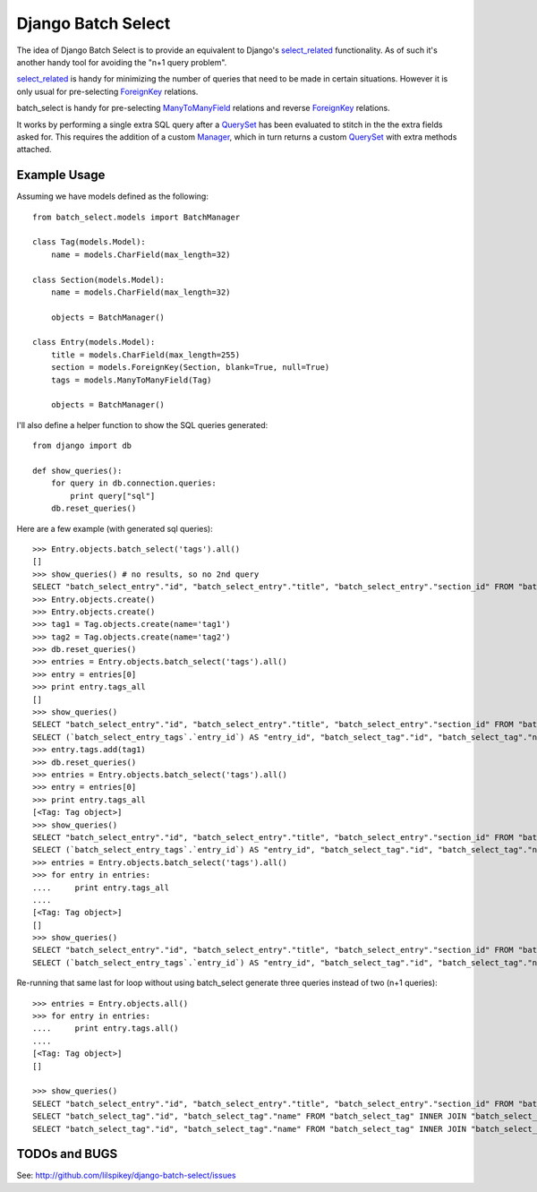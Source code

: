 ====================
Django Batch Select
====================

The idea of Django Batch Select is to provide an equivalent to Django's select_related_ functionality.  As of such it's another handy tool for avoiding the "n+1 query problem".

select_related_ is handy for minimizing the number of queries that need to be made in certain situations.  However it is only usual for pre-selecting ForeignKey_ relations.

batch_select is handy for pre-selecting ManyToManyField_ relations and reverse ForeignKey_ relations.

It works by performing a single extra SQL query after a QuerySet_ has been evaluated to stitch in the the extra fields asked for.  This requires the addition of a custom Manager_, which in turn returns a custom QuerySet_ with extra methods attached.

Example Usage
=============

Assuming we have models defined as the following:

::

    from batch_select.models import BatchManager
    
    class Tag(models.Model):
        name = models.CharField(max_length=32)

    class Section(models.Model):
        name = models.CharField(max_length=32)
    
        objects = BatchManager()

    class Entry(models.Model):
        title = models.CharField(max_length=255)
        section = models.ForeignKey(Section, blank=True, null=True)
        tags = models.ManyToManyField(Tag)
    
        objects = BatchManager()

I'll also define a helper function to show the SQL queries generated:

::

    from django import db
    
    def show_queries():
        for query in db.connection.queries:
            print query["sql"]
        db.reset_queries()

Here are a few example (with generated sql queries):

::

    >>> Entry.objects.batch_select('tags').all()
    []
    >>> show_queries() # no results, so no 2nd query
    SELECT "batch_select_entry"."id", "batch_select_entry"."title", "batch_select_entry"."section_id" FROM "batch_select_entry"
    >>> Entry.objects.create()
    >>> Entry.objects.create()
    >>> tag1 = Tag.objects.create(name='tag1')
    >>> tag2 = Tag.objects.create(name='tag2')
    >>> db.reset_queries()
    >>> entries = Entry.objects.batch_select('tags').all()
    >>> entry = entries[0]
    >>> print entry.tags_all
    []
    >>> show_queries()
    SELECT "batch_select_entry"."id", "batch_select_entry"."title", "batch_select_entry"."section_id" FROM "batch_select_entry" LIMIT 1
    SELECT (`batch_select_entry_tags`.`entry_id`) AS "entry_id", "batch_select_tag"."id", "batch_select_tag"."name" FROM "batch_select_tag" INNER JOIN "batch_select_entry_tags" ON ("batch_select_tag"."id" = "batch_select_entry_tags"."tag_id") WHERE "batch_select_entry_tags".entry_id IN (1)
    >>> entry.tags.add(tag1)
    >>> db.reset_queries()
    >>> entries = Entry.objects.batch_select('tags').all()
    >>> entry = entries[0]
    >>> print entry.tags_all
    [<Tag: Tag object>]
    >>> show_queries()
    SELECT "batch_select_entry"."id", "batch_select_entry"."title", "batch_select_entry"."section_id" FROM "batch_select_entry" LIMIT 1
    SELECT (`batch_select_entry_tags`.`entry_id`) AS "entry_id", "batch_select_tag"."id", "batch_select_tag"."name" FROM "batch_select_tag" INNER JOIN "batch_select_entry_tags" ON ("batch_select_tag"."id" = "batch_select_entry_tags"."tag_id") WHERE "batch_select_entry_tags".entry_id IN (1)
    >>> entries = Entry.objects.batch_select('tags').all()
    >>> for entry in entries:
    ....     print entry.tags_all
    ....
    [<Tag: Tag object>]
    []
    >>> show_queries()
    SELECT "batch_select_entry"."id", "batch_select_entry"."title", "batch_select_entry"."section_id" FROM "batch_select_entry"
    SELECT (`batch_select_entry_tags`.`entry_id`) AS "entry_id", "batch_select_tag"."id", "batch_select_tag"."name" FROM "batch_select_tag" INNER JOIN "batch_select_entry_tags" ON ("batch_select_tag"."id" = "batch_select_entry_tags"."tag_id") WHERE "batch_select_entry_tags".entry_id IN (1, 2)
    
Re-running that same last for loop without using batch_select generate three queries instead of two (n+1 queries):

::

    >>> entries = Entry.objects.all()
    >>> for entry in entries:
    ....     print entry.tags.all()
    ....
    [<Tag: Tag object>]
    []
                                                                                                                          
    >>> show_queries()
    SELECT "batch_select_entry"."id", "batch_select_entry"."title", "batch_select_entry"."section_id" FROM "batch_select_entry"
    SELECT "batch_select_tag"."id", "batch_select_tag"."name" FROM "batch_select_tag" INNER JOIN "batch_select_entry_tags" ON ("batch_select_tag"."id" = "batch_select_entry_tags"."tag_id") WHERE "batch_select_entry_tags"."entry_id" = 1
    SELECT "batch_select_tag"."id", "batch_select_tag"."name" FROM "batch_select_tag" INNER JOIN "batch_select_entry_tags" ON ("batch_select_tag"."id" = "batch_select_entry_tags"."tag_id") WHERE "batch_select_entry_tags"."entry_id" = 2


TODOs and BUGS
==============
See: http://github.com/lilspikey/django-batch-select/issues

.. _select_related: http://docs.djangoproject.com/en/dev/ref/models/querysets/#id4
.. _ForeignKey: http://docs.djangoproject.com/en/dev/ref/models/fields/#foreignkey
.. _ManyToManyField: http://docs.djangoproject.com/en/dev/ref/models/fields/#manytomanyfield
.. _QuerySet: http://docs.djangoproject.com/en/dev/ref/models/querysets/
.. _Manager: http://docs.djangoproject.com/en/dev/topics/db/managers/